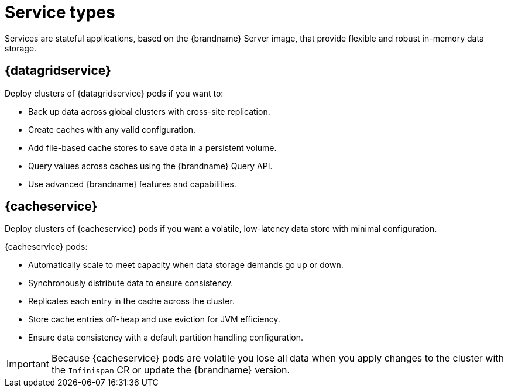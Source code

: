 [id='services_{context}']
= Service types

[role="_abstract"]
Services are stateful applications, based on the {brandname} Server image, that provide flexible and robust in-memory data storage.

== {datagridservice}

Deploy clusters of {datagridservice} pods if you want to:

* Back up data across global clusters with cross-site replication.
* Create caches with any valid configuration.
* Add file-based cache stores to save data in a persistent volume.
* Query values across caches using the {brandname} Query API.
* Use advanced {brandname} features and capabilities.

== {cacheservice}

Deploy clusters of {cacheservice} pods if you want a volatile, low-latency data store with minimal configuration.

{cacheservice} pods:

* Automatically scale to meet capacity when data storage demands go up or down.
* Synchronously distribute data to ensure consistency.
* Replicates each entry in the cache across the cluster.
* Store cache entries off-heap and use eviction for JVM efficiency.
* Ensure data consistency with a default partition handling configuration.

[IMPORTANT]
====
Because {cacheservice} pods are volatile you lose all data when you apply changes to the cluster with the `Infinispan` CR or update the {brandname} version.
====
